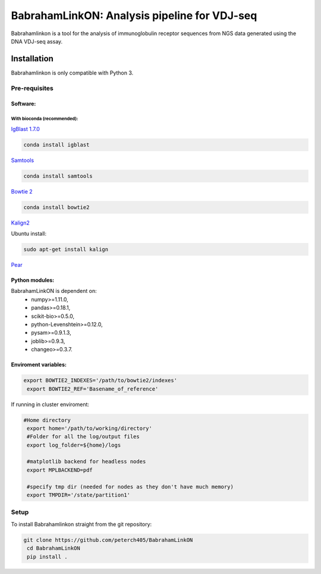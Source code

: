 =============================================
BabrahamLinkON: Analysis pipeline for VDJ-seq
=============================================

Babrahamlinkon is a tool for the analysis of immunoglobulin receptor
sequences from NGS data generated using the DNA VDJ-seq assay.


------------
Installation
------------

Babrahamlinkon is only compatible with Python 3.

Pre-requisites
===============

Software:
------------------

With bioconda (recommended):
~~~~~~~~~~~~~~~~~~~~~~~~~~~~~~~~

`IgBlast 1.7.0 <https://www.ncbi.nlm.nih.gov/igblast/faq.html#standalone>`_

.. code:: bash

  conda install igblast

`Samtools <http://samtools.sourceforge.net/>`_

.. code:: bash

   conda install samtools

`Bowtie 2 <http://bowtie-bio.sourceforge.net/bowtie2/index.shtml>`_

.. code::

  conda install bowtie2


`Kalign2 <http://msa.sbc.su.se>`_

Ubuntu install:

.. code:: bash

  sudo apt-get install kalign

`Pear <http://www.exelixis-lab.org/web/software/pear>`_

Python modules:
---------------

BabrahamLinkON is dependent on:
 * numpy>=1.11.0,
 * pandas>=0.18.1,
 * scikit-bio>=0.5.0,
 * python-Levenshtein>=0.12.0,
 * pysam>=0.9.1.3,
 * joblib>=0.9.3,
 * changeo>=0.3.7.


Enviroment variables:
------------------------------

.. code:: bash

  export BOWTIE2_INDEXES='/path/to/bowtie2/indexes'
   export BOWTIE2_REF='Basename_of_reference'

If running in cluster enviroment:

.. code:: bash

  #Home directory
   export home='/path/to/working/directory'
   #Folder for all the log/output files
   export log_folder=${home}/logs

   #matplotlib backend for headless nodes
   export MPLBACKEND=pdf

   #specify tmp dir (needed for nodes as they don't have much memory)
   export TMPDIR='/state/partition1'


Setup
=====

To install Babrahamlinkon straight from the git repository:

.. code:: bash

  git clone https://github.com/peterch405/BabrahamLinkON
   cd BabrahamLinkON
   pip install .
